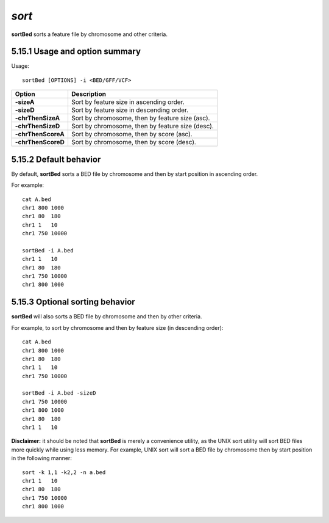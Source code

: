 ###############
*sort*
###############
**sortBed** sorts a feature file by chromosome and other criteria.

==========================================================================
5.15.1 Usage and option summary
==========================================================================
Usage:
::
  sortBed [OPTIONS] -i <BED/GFF/VCF>

===========================      ===============================================================================================================================================================================================================
 Option                           Description
===========================      ===============================================================================================================================================================================================================
**-sizeA**				         Sort by feature size in ascending order.					 
**-sizeD**					     Sort by feature size in descending order.
**-chrThenSizeA**                Sort by chromosome, then by feature size (asc).
**-chrThenSizeD**                Sort by chromosome, then by feature size (desc).
**-chrThenScoreA**               Sort by chromosome, then by score (asc).
**-chrThenScoreD**               Sort by chromosome, then by score (desc).
===========================      ===============================================================================================================================================================================================================



==========================================================================
5.15.2 Default behavior
==========================================================================
By default, **sortBed** sorts a BED file by chromosome and then by start position in ascending order.

For example:
::
  cat A.bed
  chr1 800 1000
  chr1 80  180
  chr1 1   10
  chr1 750 10000

  sortBed -i A.bed
  chr1 1   10
  chr1 80  180
  chr1 750 10000
  chr1 800 1000


  
  
==========================================================================
5.15.3 Optional sorting behavior
==========================================================================
**sortBed** will also sorts a BED file by chromosome and then by other criteria.

For example, to sort by chromosome and then by feature size (in descending order):
::
  cat A.bed
  chr1 800 1000
  chr1 80  180
  chr1 1   10
  chr1 750 10000

  sortBed -i A.bed -sizeD
  chr1 750 10000
  chr1 800 1000
  chr1 80  180
  chr1 1   10
  

**Disclaimer:** it should be noted that **sortBed** is merely a convenience utility, as the UNIX sort utility
will sort BED files more quickly while using less memory. For example, UNIX sort will sort a BED file
by chromosome then by start position in the following manner:
::
  sort -k 1,1 -k2,2 -n a.bed
  chr1 1   10
  chr1 80  180
  chr1 750 10000
  chr1 800 1000

